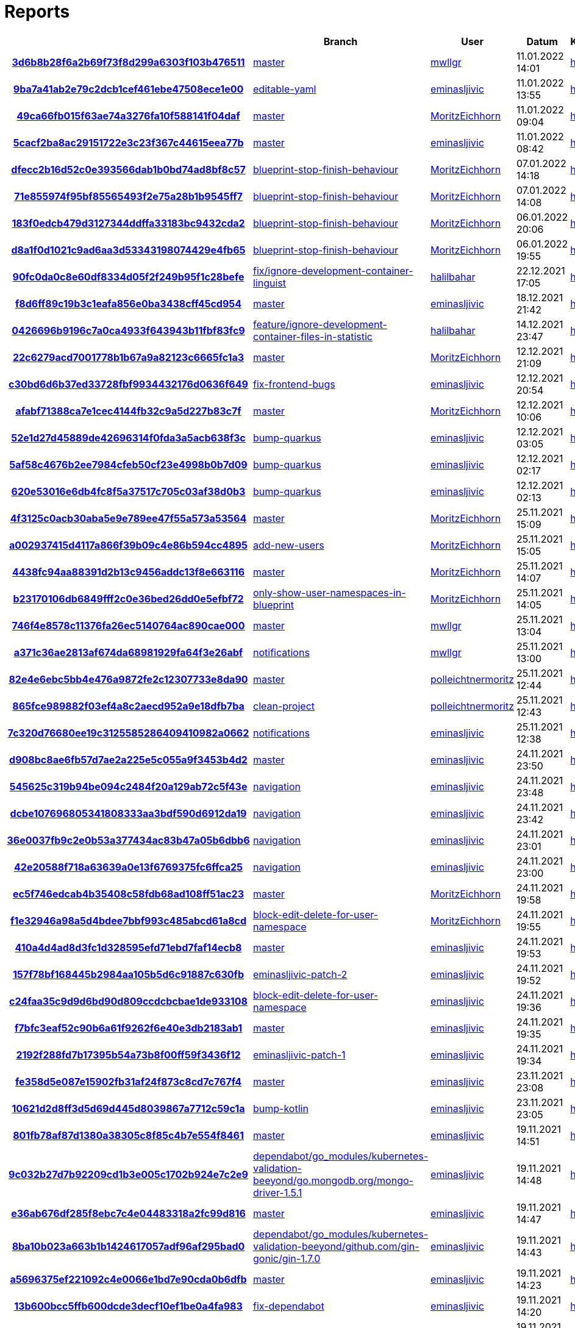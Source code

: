 # Reports
:nofooter:

[options="header", cols="h,1,1,1,1,1,1"]
|===
| | Branch | User | Datum | Karate | Backend | Validation
// insert-new-line-please-here
| link:https://github.com/halilbahar/beeyond/commit/3d6b8b28f6a2b69f73f8d299a6303f103b476511[3d6b8b28f6a2b69f73f8d299a6303f103b476511] | link:https://github.com/halilbahar/beeyond[master] | link:https://github.com/mwllgr[mwllgr] | 11.01.2022 14:01 | link:3d6b8b28f6a2b69f73f8d299a6303f103b476511/karate/overview-features.html[hier] | link:3d6b8b28f6a2b69f73f8d299a6303f103b476511/backend/index.html[hier] | link:3d6b8b28f6a2b69f73f8d299a6303f103b476511/validation/index.html[hier]
| link:https://github.com/halilbahar/beeyond/commit/9ba7a41ab2e79c2dcb1cef461ebe47508ece1e00[9ba7a41ab2e79c2dcb1cef461ebe47508ece1e00] | link:https://github.com/halilbahar/beeyond/tree/editable-yaml[editable-yaml] | link:https://github.com/eminasljivic[eminasljivic] | 11.01.2022 13:55 | link:9ba7a41ab2e79c2dcb1cef461ebe47508ece1e00/karate/overview-features.html[hier] | link:9ba7a41ab2e79c2dcb1cef461ebe47508ece1e00/backend/index.html[hier] | link:9ba7a41ab2e79c2dcb1cef461ebe47508ece1e00/validation/index.html[hier]
| link:https://github.com/halilbahar/beeyond/commit/49ca66fb015f63ae74a3276fa10f588141f04daf[49ca66fb015f63ae74a3276fa10f588141f04daf] | link:https://github.com/halilbahar/beeyond[master] | link:https://github.com/MoritzEichhorn[MoritzEichhorn] | 11.01.2022 09:04 | link:49ca66fb015f63ae74a3276fa10f588141f04daf/karate/overview-features.html[hier] | link:49ca66fb015f63ae74a3276fa10f588141f04daf/backend/index.html[hier] | link:49ca66fb015f63ae74a3276fa10f588141f04daf/validation/index.html[hier]
| link:https://github.com/halilbahar/beeyond/commit/5cacf2ba8ac29151722e3c23f367c44615eea77b[5cacf2ba8ac29151722e3c23f367c44615eea77b] | link:https://github.com/halilbahar/beeyond[master] | link:https://github.com/eminasljivic[eminasljivic] | 11.01.2022 08:42 | link:5cacf2ba8ac29151722e3c23f367c44615eea77b/karate/overview-features.html[hier] | link:5cacf2ba8ac29151722e3c23f367c44615eea77b/backend/index.html[hier] | link:5cacf2ba8ac29151722e3c23f367c44615eea77b/validation/index.html[hier]
| link:https://github.com/halilbahar/beeyond/commit/dfecc2b16d52c0e393566dab1b0bd74ad8bf8c57[dfecc2b16d52c0e393566dab1b0bd74ad8bf8c57] | link:https://github.com/halilbahar/beeyond/tree/blueprint-stop-finish-behaviour[blueprint-stop-finish-behaviour] | link:https://github.com/MoritzEichhorn[MoritzEichhorn] | 07.01.2022 14:18 | link:dfecc2b16d52c0e393566dab1b0bd74ad8bf8c57/karate/overview-features.html[hier] | link:dfecc2b16d52c0e393566dab1b0bd74ad8bf8c57/backend/index.html[hier] | link:dfecc2b16d52c0e393566dab1b0bd74ad8bf8c57/validation/index.html[hier]
| link:https://github.com/halilbahar/beeyond/commit/71e855974f95bf85565493f2e75a28b1b9545ff7[71e855974f95bf85565493f2e75a28b1b9545ff7] | link:https://github.com/halilbahar/beeyond/tree/blueprint-stop-finish-behaviour[blueprint-stop-finish-behaviour] | link:https://github.com/MoritzEichhorn[MoritzEichhorn] | 07.01.2022 14:08 | link:71e855974f95bf85565493f2e75a28b1b9545ff7/karate/overview-features.html[hier] | link:71e855974f95bf85565493f2e75a28b1b9545ff7/backend/index.html[hier] | link:71e855974f95bf85565493f2e75a28b1b9545ff7/validation/index.html[hier]
| link:https://github.com/halilbahar/beeyond/commit/183f0edcb479d3127344ddffa33183bc9432cda2[183f0edcb479d3127344ddffa33183bc9432cda2] | link:https://github.com/halilbahar/beeyond/tree/blueprint-stop-finish-behaviour[blueprint-stop-finish-behaviour] | link:https://github.com/MoritzEichhorn[MoritzEichhorn] | 06.01.2022 20:06 | link:183f0edcb479d3127344ddffa33183bc9432cda2/karate/overview-features.html[hier] | link:183f0edcb479d3127344ddffa33183bc9432cda2/backend/index.html[hier] | link:183f0edcb479d3127344ddffa33183bc9432cda2/validation/index.html[hier]
| link:https://github.com/halilbahar/beeyond/commit/d8a1f0d1021c9ad6aa3d53343198074429e4fb65[d8a1f0d1021c9ad6aa3d53343198074429e4fb65] | link:https://github.com/halilbahar/beeyond/tree/blueprint-stop-finish-behaviour[blueprint-stop-finish-behaviour] | link:https://github.com/MoritzEichhorn[MoritzEichhorn] | 06.01.2022 19:55 | link:d8a1f0d1021c9ad6aa3d53343198074429e4fb65/karate/overview-features.html[hier] | link:d8a1f0d1021c9ad6aa3d53343198074429e4fb65/backend/index.html[hier] | link:d8a1f0d1021c9ad6aa3d53343198074429e4fb65/validation/index.html[hier]
| link:https://github.com/halilbahar/beeyond/commit/90fc0da0c8e60df8334d05f2f249b95f1c28befe[90fc0da0c8e60df8334d05f2f249b95f1c28befe] | link:https://github.com/halilbahar/beeyond/tree/fix/ignore-development-container-linguist[fix/ignore-development-container-linguist] | link:https://github.com/halilbahar[halilbahar] | 22.12.2021 17:05 | link:90fc0da0c8e60df8334d05f2f249b95f1c28befe/karate/overview-features.html[hier] | link:90fc0da0c8e60df8334d05f2f249b95f1c28befe/backend/index.html[hier] | link:90fc0da0c8e60df8334d05f2f249b95f1c28befe/validation/index.html[hier]
| link:https://github.com/halilbahar/beeyond/commit/f8d6ff89c19b3c1eafa856e0ba3438cff45cd954[f8d6ff89c19b3c1eafa856e0ba3438cff45cd954] | link:https://github.com/halilbahar/beeyond[master] | link:https://github.com/eminasljivic[eminasljivic] | 18.12.2021 21:42 | link:f8d6ff89c19b3c1eafa856e0ba3438cff45cd954/karate/overview-features.html[hier] | link:f8d6ff89c19b3c1eafa856e0ba3438cff45cd954/backend/index.html[hier] | link:f8d6ff89c19b3c1eafa856e0ba3438cff45cd954/validation/index.html[hier]
| link:https://github.com/halilbahar/beeyond/commit/0426696b9196c7a0ca4933f643943b11fbf83fc9[0426696b9196c7a0ca4933f643943b11fbf83fc9] | link:https://github.com/halilbahar/beeyond/tree/feature/ignore-development-container-files-in-statistic[feature/ignore-development-container-files-in-statistic] | link:https://github.com/halilbahar[halilbahar] | 14.12.2021 23:47 | link:0426696b9196c7a0ca4933f643943b11fbf83fc9/karate/overview-features.html[hier] | link:0426696b9196c7a0ca4933f643943b11fbf83fc9/backend/index.html[hier] | link:0426696b9196c7a0ca4933f643943b11fbf83fc9/validation/index.html[hier]
| link:https://github.com/halilbahar/beeyond/commit/22c6279acd7001778b1b67a9a82123c6665fc1a3[22c6279acd7001778b1b67a9a82123c6665fc1a3] | link:https://github.com/halilbahar/beeyond[master] | link:https://github.com/MoritzEichhorn[MoritzEichhorn] | 12.12.2021 21:09 | link:22c6279acd7001778b1b67a9a82123c6665fc1a3/karate/overview-features.html[hier] | link:22c6279acd7001778b1b67a9a82123c6665fc1a3/backend/index.html[hier] | link:22c6279acd7001778b1b67a9a82123c6665fc1a3/validation/index.html[hier]
| link:https://github.com/halilbahar/beeyond/commit/c30bd6d6b37ed33728fbf9934432176d0636f649[c30bd6d6b37ed33728fbf9934432176d0636f649] | link:https://github.com/halilbahar/beeyond/tree/fix-frontend-bugs[fix-frontend-bugs] | link:https://github.com/eminasljivic[eminasljivic] | 12.12.2021 20:54 | link:c30bd6d6b37ed33728fbf9934432176d0636f649/karate/overview-features.html[hier] | link:c30bd6d6b37ed33728fbf9934432176d0636f649/backend/index.html[hier] | link:c30bd6d6b37ed33728fbf9934432176d0636f649/validation/index.html[hier]
| link:https://github.com/halilbahar/beeyond/commit/afabf71388ca7e1cec4144fb32c9a5d227b83c7f[afabf71388ca7e1cec4144fb32c9a5d227b83c7f] | link:https://github.com/halilbahar/beeyond[master] | link:https://github.com/MoritzEichhorn[MoritzEichhorn] | 12.12.2021 10:06 | link:afabf71388ca7e1cec4144fb32c9a5d227b83c7f/karate/overview-features.html[hier] | link:afabf71388ca7e1cec4144fb32c9a5d227b83c7f/backend/index.html[hier] | link:afabf71388ca7e1cec4144fb32c9a5d227b83c7f/validation/index.html[hier]
| link:https://github.com/halilbahar/beeyond/commit/52e1d27d45889de42696314f0fda3a5acb638f3c[52e1d27d45889de42696314f0fda3a5acb638f3c] | link:https://github.com/halilbahar/beeyond/tree/bump-quarkus[bump-quarkus] | link:https://github.com/eminasljivic[eminasljivic] | 12.12.2021 03:05 | link:52e1d27d45889de42696314f0fda3a5acb638f3c/karate/overview-features.html[hier] | link:52e1d27d45889de42696314f0fda3a5acb638f3c/backend/index.html[hier] | link:52e1d27d45889de42696314f0fda3a5acb638f3c/validation/index.html[hier]
| link:https://github.com/halilbahar/beeyond/commit/5af58c4676b2ee7984cfeb50cf23e4998b0b7d09[5af58c4676b2ee7984cfeb50cf23e4998b0b7d09] | link:https://github.com/halilbahar/beeyond/tree/bump-quarkus[bump-quarkus] | link:https://github.com/eminasljivic[eminasljivic] | 12.12.2021 02:17 | link:5af58c4676b2ee7984cfeb50cf23e4998b0b7d09/karate/overview-features.html[hier] | link:5af58c4676b2ee7984cfeb50cf23e4998b0b7d09/backend/index.html[hier] | link:5af58c4676b2ee7984cfeb50cf23e4998b0b7d09/validation/index.html[hier]
| link:https://github.com/halilbahar/beeyond/commit/620e53016e6db4fc8f5a37517c705c03af38d0b3[620e53016e6db4fc8f5a37517c705c03af38d0b3] | link:https://github.com/halilbahar/beeyond/tree/bump-quarkus[bump-quarkus] | link:https://github.com/eminasljivic[eminasljivic] | 12.12.2021 02:13 | link:620e53016e6db4fc8f5a37517c705c03af38d0b3/karate/karate-summary.html[hier] | link:620e53016e6db4fc8f5a37517c705c03af38d0b3/backend/index.html[hier] | link:620e53016e6db4fc8f5a37517c705c03af38d0b3/validation/index.html[hier]
| link:https://github.com/halilbahar/beeyond/commit/4f3125c0acb30aba5e9e789ee47f55a573a53564[4f3125c0acb30aba5e9e789ee47f55a573a53564] | link:https://github.com/halilbahar/beeyond[master] | link:https://github.com/MoritzEichhorn[MoritzEichhorn] | 25.11.2021 15:09 | link:4f3125c0acb30aba5e9e789ee47f55a573a53564/karate/karate-summary.html[hier] | link:4f3125c0acb30aba5e9e789ee47f55a573a53564/backend/index.html[hier] | link:4f3125c0acb30aba5e9e789ee47f55a573a53564/validation/index.html[hier]
| link:https://github.com/halilbahar/beeyond/commit/a002937415d4117a866f39b09c4e86b594cc4895[a002937415d4117a866f39b09c4e86b594cc4895] | link:https://github.com/halilbahar/beeyond/tree/add-new-users[add-new-users] | link:https://github.com/MoritzEichhorn[MoritzEichhorn] | 25.11.2021 15:05 | link:a002937415d4117a866f39b09c4e86b594cc4895/karate/karate-summary.html[hier] | link:a002937415d4117a866f39b09c4e86b594cc4895/backend/index.html[hier] | link:a002937415d4117a866f39b09c4e86b594cc4895/validation/index.html[hier]
| link:https://github.com/halilbahar/beeyond/commit/4438fc94aa88391d2b13c9456addc13f8e663116[4438fc94aa88391d2b13c9456addc13f8e663116] | link:https://github.com/halilbahar/beeyond[master] | link:https://github.com/MoritzEichhorn[MoritzEichhorn] | 25.11.2021 14:07 | link:4438fc94aa88391d2b13c9456addc13f8e663116/karate/karate-summary.html[hier] | link:4438fc94aa88391d2b13c9456addc13f8e663116/backend/index.html[hier] | link:4438fc94aa88391d2b13c9456addc13f8e663116/validation/index.html[hier]
| link:https://github.com/halilbahar/beeyond/commit/b23170106db6849fff2c0e36bed26dd0e5efbf72[b23170106db6849fff2c0e36bed26dd0e5efbf72] | link:https://github.com/halilbahar/beeyond/tree/only-show-user-namespaces-in-blueprint[only-show-user-namespaces-in-blueprint] | link:https://github.com/MoritzEichhorn[MoritzEichhorn] | 25.11.2021 14:05 | link:b23170106db6849fff2c0e36bed26dd0e5efbf72/karate/karate-summary.html[hier] | link:b23170106db6849fff2c0e36bed26dd0e5efbf72/backend/index.html[hier] | link:b23170106db6849fff2c0e36bed26dd0e5efbf72/validation/index.html[hier]
| link:https://github.com/halilbahar/beeyond/commit/746f4e8578c11376fa26ec5140764ac890cae000[746f4e8578c11376fa26ec5140764ac890cae000] | link:https://github.com/halilbahar/beeyond[master] | link:https://github.com/mwllgr[mwllgr] | 25.11.2021 13:04 | link:746f4e8578c11376fa26ec5140764ac890cae000/karate/karate-summary.html[hier] | link:746f4e8578c11376fa26ec5140764ac890cae000/backend/index.html[hier] | link:746f4e8578c11376fa26ec5140764ac890cae000/validation/index.html[hier]
| link:https://github.com/halilbahar/beeyond/commit/a371c36ae2813af674da68981929fa64f3e26abf[a371c36ae2813af674da68981929fa64f3e26abf] | link:https://github.com/halilbahar/beeyond/tree/notifications[notifications] | link:https://github.com/mwllgr[mwllgr] | 25.11.2021 13:00 | link:a371c36ae2813af674da68981929fa64f3e26abf/karate/karate-summary.html[hier] | link:a371c36ae2813af674da68981929fa64f3e26abf/backend/index.html[hier] | link:a371c36ae2813af674da68981929fa64f3e26abf/validation/index.html[hier]
| link:https://github.com/halilbahar/beeyond/commit/82e4e6ebc5bb4e476a9872fe2c12307733e8da90[82e4e6ebc5bb4e476a9872fe2c12307733e8da90] | link:https://github.com/halilbahar/beeyond[master] | link:https://github.com/polleichtnermoritz[polleichtnermoritz] | 25.11.2021 12:44 | link:82e4e6ebc5bb4e476a9872fe2c12307733e8da90/karate/karate-summary.html[hier] | link:82e4e6ebc5bb4e476a9872fe2c12307733e8da90/backend/index.html[hier] | link:82e4e6ebc5bb4e476a9872fe2c12307733e8da90/validation/index.html[hier]
| link:https://github.com/halilbahar/beeyond/commit/865fce989882f03ef4a8c2aecd952a9e18dfb7ba[865fce989882f03ef4a8c2aecd952a9e18dfb7ba] | link:https://github.com/halilbahar/beeyond/tree/clean-project[clean-project] | link:https://github.com/polleichtnermoritz[polleichtnermoritz] | 25.11.2021 12:43 | link:865fce989882f03ef4a8c2aecd952a9e18dfb7ba/karate/karate-summary.html[hier] | link:865fce989882f03ef4a8c2aecd952a9e18dfb7ba/backend/index.html[hier] | link:865fce989882f03ef4a8c2aecd952a9e18dfb7ba/validation/index.html[hier]
| link:https://github.com/halilbahar/beeyond/commit/7c320d76680ee19c3125585286409410982a0662[7c320d76680ee19c3125585286409410982a0662] | link:https://github.com/halilbahar/beeyond/tree/notifications[notifications] | link:https://github.com/eminasljivic[eminasljivic] | 25.11.2021 12:38 | link:7c320d76680ee19c3125585286409410982a0662/karate/karate-summary.html[hier] | link:7c320d76680ee19c3125585286409410982a0662/backend/index.html[hier] | link:7c320d76680ee19c3125585286409410982a0662/validation/index.html[hier]
| link:https://github.com/halilbahar/beeyond/commit/d908bc8ae6fb57d7ae2a225e5c055a9f3453b4d2[d908bc8ae6fb57d7ae2a225e5c055a9f3453b4d2] | link:https://github.com/halilbahar/beeyond[master] | link:https://github.com/eminasljivic[eminasljivic] | 24.11.2021 23:50 | link:d908bc8ae6fb57d7ae2a225e5c055a9f3453b4d2/karate/karate-summary.html[hier] | link:d908bc8ae6fb57d7ae2a225e5c055a9f3453b4d2/backend/index.html[hier] | link:d908bc8ae6fb57d7ae2a225e5c055a9f3453b4d2/validation/index.html[hier]
| link:https://github.com/halilbahar/beeyond/commit/545625c319b94be094c2484f20a129ab72c5f43e[545625c319b94be094c2484f20a129ab72c5f43e] | link:https://github.com/halilbahar/beeyond/tree/navigation[navigation] | link:https://github.com/eminasljivic[eminasljivic] | 24.11.2021 23:48 | link:545625c319b94be094c2484f20a129ab72c5f43e/karate/karate-summary.html[hier] | link:545625c319b94be094c2484f20a129ab72c5f43e/backend/index.html[hier] | link:545625c319b94be094c2484f20a129ab72c5f43e/validation/index.html[hier]
| link:https://github.com/halilbahar/beeyond/commit/dcbe107696805341808333aa3bdf590d6912da19[dcbe107696805341808333aa3bdf590d6912da19] | link:https://github.com/halilbahar/beeyond/tree/navigation[navigation] | link:https://github.com/eminasljivic[eminasljivic] | 24.11.2021 23:42 | link:dcbe107696805341808333aa3bdf590d6912da19/karate/karate-summary.html[hier] | link:dcbe107696805341808333aa3bdf590d6912da19/backend/index.html[hier] | link:dcbe107696805341808333aa3bdf590d6912da19/validation/index.html[hier]
| link:https://github.com/halilbahar/beeyond/commit/36e0037fb9c2e0b53a377434ac83b47a05b6dbb6[36e0037fb9c2e0b53a377434ac83b47a05b6dbb6] | link:https://github.com/halilbahar/beeyond/tree/navigation[navigation] | link:https://github.com/eminasljivic[eminasljivic] | 24.11.2021 23:01 | link:36e0037fb9c2e0b53a377434ac83b47a05b6dbb6/karate/karate-summary.html[hier] | link:36e0037fb9c2e0b53a377434ac83b47a05b6dbb6/backend/index.html[hier] | link:36e0037fb9c2e0b53a377434ac83b47a05b6dbb6/validation/index.html[hier]
| link:https://github.com/halilbahar/beeyond/commit/42e20588f718a63639a0e13f6769375fc6ffca25[42e20588f718a63639a0e13f6769375fc6ffca25] | link:https://github.com/halilbahar/beeyond/tree/navigation[navigation] | link:https://github.com/eminasljivic[eminasljivic] | 24.11.2021 23:00 | link:42e20588f718a63639a0e13f6769375fc6ffca25/karate/karate-summary.html[hier] | link:42e20588f718a63639a0e13f6769375fc6ffca25/backend/index.html[hier] | link:42e20588f718a63639a0e13f6769375fc6ffca25/validation/index.html[hier]
| link:https://github.com/halilbahar/beeyond/commit/ec5f746edcab4b35408c58fdb68ad108ff51ac23[ec5f746edcab4b35408c58fdb68ad108ff51ac23] | link:https://github.com/halilbahar/beeyond[master] | link:https://github.com/MoritzEichhorn[MoritzEichhorn] | 24.11.2021 19:58 | link:ec5f746edcab4b35408c58fdb68ad108ff51ac23/karate/karate-summary.html[hier] | link:ec5f746edcab4b35408c58fdb68ad108ff51ac23/backend/index.html[hier] | link:ec5f746edcab4b35408c58fdb68ad108ff51ac23/validation/index.html[hier]
| link:https://github.com/halilbahar/beeyond/commit/f1e32946a98a5d4bdee7bbf993c485abcd61a8cd[f1e32946a98a5d4bdee7bbf993c485abcd61a8cd] | link:https://github.com/halilbahar/beeyond/tree/block-edit-delete-for-user-namespace[block-edit-delete-for-user-namespace] | link:https://github.com/MoritzEichhorn[MoritzEichhorn] | 24.11.2021 19:55 | link:f1e32946a98a5d4bdee7bbf993c485abcd61a8cd/karate/karate-summary.html[hier] | link:f1e32946a98a5d4bdee7bbf993c485abcd61a8cd/backend/index.html[hier] | link:f1e32946a98a5d4bdee7bbf993c485abcd61a8cd/validation/index.html[hier]
| link:https://github.com/halilbahar/beeyond/commit/410a4d4ad8d3fc1d328595efd71ebd7faf14ecb8[410a4d4ad8d3fc1d328595efd71ebd7faf14ecb8] | link:https://github.com/halilbahar/beeyond[master] | link:https://github.com/eminasljivic[eminasljivic] | 24.11.2021 19:53 | link:410a4d4ad8d3fc1d328595efd71ebd7faf14ecb8/karate/karate-summary.html[hier] | link:410a4d4ad8d3fc1d328595efd71ebd7faf14ecb8/backend/index.html[hier] | link:410a4d4ad8d3fc1d328595efd71ebd7faf14ecb8/validation/index.html[hier]
| link:https://github.com/halilbahar/beeyond/commit/157f78bf168445b2984aa105b5d6c91887c630fb[157f78bf168445b2984aa105b5d6c91887c630fb] | link:https://github.com/halilbahar/beeyond/tree/eminasljivic-patch-2[eminasljivic-patch-2] | link:https://github.com/eminasljivic[eminasljivic] | 24.11.2021 19:52 | link:157f78bf168445b2984aa105b5d6c91887c630fb/karate/karate-summary.html[hier] | link:157f78bf168445b2984aa105b5d6c91887c630fb/backend/index.html[hier] | link:157f78bf168445b2984aa105b5d6c91887c630fb/validation/index.html[hier]
| link:https://github.com/halilbahar/beeyond/commit/c24faa35c9d9d6bd90d809ccdcbcbae1de933108[c24faa35c9d9d6bd90d809ccdcbcbae1de933108] | link:https://github.com/halilbahar/beeyond/tree/block-edit-delete-for-user-namespace[block-edit-delete-for-user-namespace] | link:https://github.com/eminasljivic[eminasljivic] | 24.11.2021 19:36 | link:c24faa35c9d9d6bd90d809ccdcbcbae1de933108/karate/karate-summary.html[hier] | link:c24faa35c9d9d6bd90d809ccdcbcbae1de933108/backend/index.html[hier] | link:c24faa35c9d9d6bd90d809ccdcbcbae1de933108/validation/index.html[hier]
| link:https://github.com/halilbahar/beeyond/commit/f7bfc3eaf52c90b6a61f9262f6e40e3db2183ab1[f7bfc3eaf52c90b6a61f9262f6e40e3db2183ab1] | link:https://github.com/halilbahar/beeyond[master] | link:https://github.com/eminasljivic[eminasljivic] | 24.11.2021 19:35 | link:f7bfc3eaf52c90b6a61f9262f6e40e3db2183ab1/karate/karate-summary.html[hier] | link:f7bfc3eaf52c90b6a61f9262f6e40e3db2183ab1/backend/index.html[hier] | link:f7bfc3eaf52c90b6a61f9262f6e40e3db2183ab1/validation/index.html[hier]
| link:https://github.com/halilbahar/beeyond/commit/2192f288fd7b17395b54a73b8f00ff59f3436f12[2192f288fd7b17395b54a73b8f00ff59f3436f12] | link:https://github.com/halilbahar/beeyond/tree/eminasljivic-patch-1[eminasljivic-patch-1] | link:https://github.com/eminasljivic[eminasljivic] | 24.11.2021 19:34 | link:2192f288fd7b17395b54a73b8f00ff59f3436f12/karate/karate-summary.html[hier] | link:2192f288fd7b17395b54a73b8f00ff59f3436f12/backend/index.html[hier] | link:2192f288fd7b17395b54a73b8f00ff59f3436f12/validation/index.html[hier]
| link:https://github.com/halilbahar/beeyond/commit/fe358d5e087e15902fb31af24f873c8cd7c767f4[fe358d5e087e15902fb31af24f873c8cd7c767f4] | link:https://github.com/halilbahar/beeyond[master] | link:https://github.com/eminasljivic[eminasljivic] | 23.11.2021 23:08 | link:fe358d5e087e15902fb31af24f873c8cd7c767f4/karate/karate-summary.html[hier] | link:fe358d5e087e15902fb31af24f873c8cd7c767f4/backend/index.html[hier] | link:fe358d5e087e15902fb31af24f873c8cd7c767f4/validation/index.html[hier]
| link:https://github.com/halilbahar/beeyond/commit/10621d2d8ff3d5d69d445d8039867a7712c59c1a[10621d2d8ff3d5d69d445d8039867a7712c59c1a] | link:https://github.com/halilbahar/beeyond/tree/bump-kotlin[bump-kotlin] | link:https://github.com/eminasljivic[eminasljivic] | 23.11.2021 23:05 | link:10621d2d8ff3d5d69d445d8039867a7712c59c1a/karate/karate-summary.html[hier] | link:10621d2d8ff3d5d69d445d8039867a7712c59c1a/backend/index.html[hier] | link:10621d2d8ff3d5d69d445d8039867a7712c59c1a/validation/index.html[hier]
| link:https://github.com/halilbahar/beeyond/commit/801fb78af87d1380a38305c8f85c4b7e554f8461[801fb78af87d1380a38305c8f85c4b7e554f8461] | link:https://github.com/halilbahar/beeyond[master] | link:https://github.com/eminasljivic[eminasljivic] | 19.11.2021 14:51 | link:801fb78af87d1380a38305c8f85c4b7e554f8461/karate/karate-summary.html[hier] | link:801fb78af87d1380a38305c8f85c4b7e554f8461/backend/index.html[hier] | link:801fb78af87d1380a38305c8f85c4b7e554f8461/validation/index.html[hier]
| link:https://github.com/halilbahar/beeyond/commit/9c032b27d7b92209cd1b3e005c1702b924e7c2e9[9c032b27d7b92209cd1b3e005c1702b924e7c2e9] | link:https://github.com/halilbahar/beeyond/tree/dependabot/go_modules/kubernetes-validation-beeyond/go.mongodb.org/mongo-driver-1.5.1[dependabot/go_modules/kubernetes-validation-beeyond/go.mongodb.org/mongo-driver-1.5.1] | link:https://github.com/eminasljivic[eminasljivic] | 19.11.2021 14:48 | link:9c032b27d7b92209cd1b3e005c1702b924e7c2e9/karate/karate-summary.html[hier] | link:9c032b27d7b92209cd1b3e005c1702b924e7c2e9/backend/index.html[hier] | link:9c032b27d7b92209cd1b3e005c1702b924e7c2e9/validation/index.html[hier]
| link:https://github.com/halilbahar/beeyond/commit/e36ab676df285f8ebc7c4e04483318a2fc99d816[e36ab676df285f8ebc7c4e04483318a2fc99d816] | link:https://github.com/halilbahar/beeyond[master] | link:https://github.com/eminasljivic[eminasljivic] | 19.11.2021 14:47 | link:e36ab676df285f8ebc7c4e04483318a2fc99d816/karate/karate-summary.html[hier] | link:e36ab676df285f8ebc7c4e04483318a2fc99d816/backend/index.html[hier] | link:e36ab676df285f8ebc7c4e04483318a2fc99d816/validation/index.html[hier]
| link:https://github.com/halilbahar/beeyond/commit/8ba10b023a663b1b1424617057adf96af295bad0[8ba10b023a663b1b1424617057adf96af295bad0] | link:https://github.com/halilbahar/beeyond/tree/dependabot/go_modules/kubernetes-validation-beeyond/github.com/gin-gonic/gin-1.7.0[dependabot/go_modules/kubernetes-validation-beeyond/github.com/gin-gonic/gin-1.7.0] | link:https://github.com/eminasljivic[eminasljivic] | 19.11.2021 14:43 | link:8ba10b023a663b1b1424617057adf96af295bad0/karate/karate-summary.html[hier] | link:8ba10b023a663b1b1424617057adf96af295bad0/backend/index.html[hier] | link:8ba10b023a663b1b1424617057adf96af295bad0/validation/index.html[hier]
| link:https://github.com/halilbahar/beeyond/commit/a5696375ef221092c4e0066e1bd7e90cda0b6dfb[a5696375ef221092c4e0066e1bd7e90cda0b6dfb] | link:https://github.com/halilbahar/beeyond[master] | link:https://github.com/eminasljivic[eminasljivic] | 19.11.2021 14:23 | link:a5696375ef221092c4e0066e1bd7e90cda0b6dfb/karate/karate-summary.html[hier] | link:a5696375ef221092c4e0066e1bd7e90cda0b6dfb/backend/index.html[hier] | link:a5696375ef221092c4e0066e1bd7e90cda0b6dfb/validation/index.html[hier]
| link:https://github.com/halilbahar/beeyond/commit/13b600bcc5ffb600dcde3decf10ef1be0a4fa983[13b600bcc5ffb600dcde3decf10ef1be0a4fa983] | link:https://github.com/halilbahar/beeyond/tree/fix-dependabot[fix-dependabot] | link:https://github.com/eminasljivic[eminasljivic] | 19.11.2021 14:20 | link:13b600bcc5ffb600dcde3decf10ef1be0a4fa983/karate/karate-summary.html[hier] | link:13b600bcc5ffb600dcde3decf10ef1be0a4fa983/backend/index.html[hier] | link:13b600bcc5ffb600dcde3decf10ef1be0a4fa983/validation/index.html[hier]
| link:https://github.com/halilbahar/beeyond/commit/f4d4f1d93fa9407fdc2cfeb0f51bf727448c532d[f4d4f1d93fa9407fdc2cfeb0f51bf727448c532d] | link:https://github.com/halilbahar/beeyond/tree/fix-dependabot[fix-dependabot] | link:https://github.com/eminasljivic[eminasljivic] | 19.11.2021 14:14 | link:f4d4f1d93fa9407fdc2cfeb0f51bf727448c532d/karate/karate-summary.html[hier] | link:f4d4f1d93fa9407fdc2cfeb0f51bf727448c532d/backend/index.html[hier] | link:f4d4f1d93fa9407fdc2cfeb0f51bf727448c532d/validation/index.html[hier]
| link:https://github.com/halilbahar/beeyond/commit/734d77a26469e846c08728f06455d130094c9240[734d77a26469e846c08728f06455d130094c9240] | link:https://github.com/halilbahar/beeyond[master] | link:https://github.com/eminasljivic[eminasljivic] | 19.11.2021 13:31 | link:734d77a26469e846c08728f06455d130094c9240/karate/karate-summary.html[hier] | link:734d77a26469e846c08728f06455d130094c9240/backend/index.html[hier] | link:734d77a26469e846c08728f06455d130094c9240/validation/index.html[hier]
| link:https://github.com/halilbahar/beeyond/commit/d4dcddc545294282ae28a2091503258ddce55f23[d4dcddc545294282ae28a2091503258ddce55f23] | link:https://github.com/halilbahar/beeyond/tree/finish-karate-tests[finish-karate-tests] | link:https://github.com/eminasljivic[eminasljivic] | 19.11.2021 13:28 | link:d4dcddc545294282ae28a2091503258ddce55f23/karate/karate-summary.html[hier] | link:d4dcddc545294282ae28a2091503258ddce55f23/backend/index.html[hier] | link:d4dcddc545294282ae28a2091503258ddce55f23/validation/index.html[hier]
| link:https://github.com/halilbahar/beeyond/commit/977a941f5363749e8a741703d3bbba30cafb92cc[977a941f5363749e8a741703d3bbba30cafb92cc] | link:https://github.com/halilbahar/beeyond/tree/finish-karate-tests[finish-karate-tests] | link:https://github.com/eminasljivic[eminasljivic] | 19.11.2021 13:05 | link:977a941f5363749e8a741703d3bbba30cafb92cc/karate/karate-summary.html[hier] | link:977a941f5363749e8a741703d3bbba30cafb92cc/backend/index.html[hier] | link:977a941f5363749e8a741703d3bbba30cafb92cc/validation/index.html[hier]
| link:https://github.com/halilbahar/beeyond/commit/b82944cb6e6e4e22830e764745358adbf4ce1b2f[b82944cb6e6e4e22830e764745358adbf4ce1b2f] | link:https://github.com/halilbahar/beeyond/tree/finish-karate-tests[finish-karate-tests] | link:https://github.com/eminasljivic[eminasljivic] | 19.11.2021 12:56 | link:b82944cb6e6e4e22830e764745358adbf4ce1b2f/karate/karate-summary.html[hier] | link:b82944cb6e6e4e22830e764745358adbf4ce1b2f/backend/index.html[hier] | link:b82944cb6e6e4e22830e764745358adbf4ce1b2f/validation/index.html[hier]
| link:https://github.com/halilbahar/beeyond/commit/d0758f9fadfc55fe4b2c281734d8118d4f24be1d[d0758f9fadfc55fe4b2c281734d8118d4f24be1d] | link:https://github.com/halilbahar/beeyond[master] | link:https://github.com/eminasljivic[eminasljivic] | 18.11.2021 12:17 | link:d0758f9fadfc55fe4b2c281734d8118d4f24be1d/karate/karate-summary.html[hier] | link:d0758f9fadfc55fe4b2c281734d8118d4f24be1d/backend/index.html[hier] | link:d0758f9fadfc55fe4b2c281734d8118d4f24be1d/validation/index.html[hier]
| link:https://github.com/halilbahar/beeyond/commit/853dfb6cc7896389deb29ac2c70c825b1cd73675[853dfb6cc7896389deb29ac2c70c825b1cd73675] | link:https://github.com/halilbahar/beeyond/tree/eminasljivic-patch-1[eminasljivic-patch-1] | link:https://github.com/eminasljivic[eminasljivic] | 18.11.2021 12:14 | link:853dfb6cc7896389deb29ac2c70c825b1cd73675/karate/karate-summary.html[hier] | link:853dfb6cc7896389deb29ac2c70c825b1cd73675/backend/index.html[hier] | link:853dfb6cc7896389deb29ac2c70c825b1cd73675/validation/index.html[hier]
| link:https://github.com/halilbahar/beeyond/commit/a04261b534e9b063667e26d1070bfe1f355d73f9[a04261b534e9b063667e26d1070bfe1f355d73f9] | link:https://github.com/halilbahar/beeyond[master] | link:https://github.com/MoritzEichhorn[MoritzEichhorn] | 18.11.2021 12:12 | link:a04261b534e9b063667e26d1070bfe1f355d73f9/karate/karate-summary.html[hier] | link:a04261b534e9b063667e26d1070bfe1f355d73f9/backend/index.html[hier] | link:a04261b534e9b063667e26d1070bfe1f355d73f9/validation/index.html[hier]
| link:https://github.com/halilbahar/beeyond/commit/9b7e2bf2c697c41a0dc543ed2009a0448d76fd53[9b7e2bf2c697c41a0dc543ed2009a0448d76fd53] | link:https://github.com/halilbahar/beeyond/tree/redesign[redesign] | link:https://github.com/eminasljivic[eminasljivic] | 18.11.2021 12:08 | link:9b7e2bf2c697c41a0dc543ed2009a0448d76fd53/karate/karate-summary.html[hier] | link:9b7e2bf2c697c41a0dc543ed2009a0448d76fd53/backend/index.html[hier] | link:9b7e2bf2c697c41a0dc543ed2009a0448d76fd53/validation/index.html[hier]
|===
